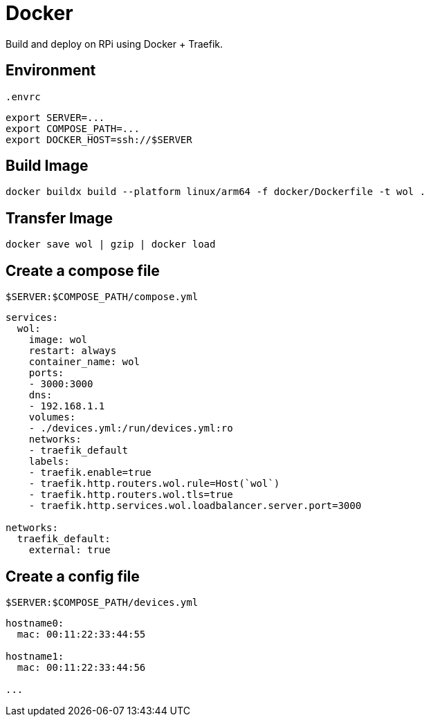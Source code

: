 = Docker

Build and deploy on RPi using Docker + Traefik.

== Environment

[source,sh]
.`.envrc`
----
export SERVER=...
export COMPOSE_PATH=...
export DOCKER_HOST=ssh://$SERVER
----

== Build Image

[listing]
----
docker buildx build --platform linux/arm64 -f docker/Dockerfile -t wol .
----

== Transfer Image

[listing]
----
docker save wol | gzip | docker load
----

== Create a compose file

[source,yml]
.`$SERVER:$COMPOSE_PATH/compose.yml`
----
services:
  wol:
    image: wol
    restart: always
    container_name: wol
    ports:
    - 3000:3000
    dns:
    - 192.168.1.1
    volumes:
    - ./devices.yml:/run/devices.yml:ro
    networks:
    - traefik_default
    labels:
    - traefik.enable=true
    - traefik.http.routers.wol.rule=Host(`wol`)
    - traefik.http.routers.wol.tls=true
    - traefik.http.services.wol.loadbalancer.server.port=3000

networks:
  traefik_default:
    external: true
----

== Create a config file

[source,yml]
.`$SERVER:$COMPOSE_PATH/devices.yml`
----
hostname0:
  mac: 00:11:22:33:44:55

hostname1:
  mac: 00:11:22:33:44:56

...
----
